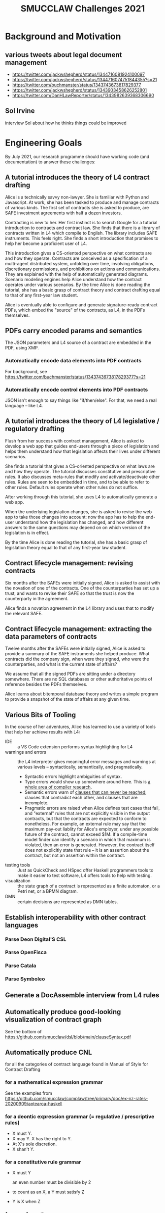#+TITLE: SMUCCLAW Challenges 2021

* Background and Motivation

** various tweets about legal document management

- https://twitter.com/jackwshepherd/status/1344716081924100097
- https://twitter.com/jackwshepherd/status/1344716074751844355?s=21
- https://twitter.com/buchmanster/status/1343743673817829377
- https://twitter.com/jackwshepherd/status/1343903458626252801
- https://twitter.com/DanHLawReporter/status/1343982639368306690  

** Sol Irvine

interview Sol about how he thinks things could be improved

* Engineering Goals

By July 2021, our research programme should have working code (and documentation) to answer these challenges:

** A tutorial introduces the theory of L4 contract drafting

Alice is a technically savvy non-lawyer. She is familiar with Python and Javascript. At work, she has been tasked to produce and manage contracts of various kinds. The first set of contracts she is asked to produce, are SAFE investment agreements with half a dozen investors.

Contracting is new to her. Her first instinct is to search Google for a tutorial introduction to contracts and contract law. She finds that there is a library of contracts written in L4 which compile to English. The library includes SAFE instruments. This feels right. She finds a short introduction that promises to help her become a proficient user of L4.

This introduction gives a CS-oriented perspective on what contracts are and how they operate. Contracts are conceived as a specification of a multi-agent distributed system, unfolding over time, involving obligations, discretionary permissions, and prohibitions on actions and communications. They are explained with the help of automatically generated diagrams. Scenario modeling engines help Alice understand how the contract operates under various scenarios. By the time Alice is done reading the tutorial, she has a basic grasp of contract theory and contract drafting equal to that of any first-year law student.

Alice is eventually able to configure and generate signature-ready contract PDFs, which embed the "source" of the contracts, as L4, in the PDFs themselves.

** PDFs carry encoded params and semantics

The JSON parameters and L4 source of a contract are embedded in the PDF, using XMP.

*** Automatically encode data elements into PDF contracts

For background, see https://twitter.com/buchmanster/status/1343743673817829377?s=21

*** Automatically encode control elements into PDF contracts

JSON isn't enough to say things like "if/then/else". For that, we need a real language -- like L4.


** A tutorial introduces the theory of L4 legislative / regulatory drafting

Flush from her success with contract management, Alice is asked to develop a web app that guides end-users through a piece of legislation and helps them understand how that legislation affects their lives under different scenarios.

She finds a tutorial that gives a CS-oriented perspective on what laws are and how they operate. The tutorial discusses constitutive and prescriptive rules. It also discusses meta-rules that modify and activate/deactivate other rules. Rules are seen to be embedded in time, and to be able to refer to other rules. Default rules operate when other rules do not suffice.

After working through this tutorial, she uses L4 to automatically generate a web app.

When the underlying legislation changes, she is asked to revise the web app to take those changes into account: now the app has to help the end-user understand how the legislation has changed, and how different answers to the same questions may depend on on which version of the legislation is in effect.

By the time Alice is done reading the tutorial, she has a basic grasp of legislation theory equal to that of any first-year law student.

** Contract lifecycle management: revising contracts

Six months after the SAFEs were initially signed, Alice is asked to assist with the novation of one of the contracts. One of the counterparties has set up a trust, and wants to revise their SAFE so that the trust is now the counterparty in the agreement.

Alice finds a novation agreement in the L4 library and uses that to modify the relevant SAFE.

** Contract lifecycle management: extracting the data parameters of contracts

Twelve months after the SAFEs were initially signed, Alice is asked to provide a summary of the SAFE instruments she helped produce. What contracts did the company sign, when were they signed, who were the counterparties, and what is the current state of affairs?

We assume that all the signed PDFs are sitting under a directory somewhere. There are no SQL databases or other authoritative points of reference besides the PDFs themselves.

Alice learns about bitemporal database theory and writes a simple program to provide a snapshot of the state of affairs at any given time.

** Various Bits of Tooling

In the course of her adventures, Alice has learned to use a variety of tools that help her achieve results with L4:

- IDE :: a VS Code extension performs syntax highlighting for L4
- warnings and errors :: the L4 interpreter gives meaningful error messages and warnings at various levels -- syntactically, semantically, and pragmatically.
  - Syntactic errors highlight ambiguities of syntax.
  - Type errors would show up somewhere around here. This is [[https://www.cis.upenn.edu/~bcpierce/tapl/][a whole area of compiler research]].
  - Semantic errors warn of [[https://en.wikipedia.org/wiki/Dead_code_elimination][clauses that can never be reached]], clauses that contradict each other, and clauses that are incomplete.
  - Pragmatic errors are raised when Alice defines test cases that fail, and "external" rules that are not explicitly visible in the output contracts, but that the contracts are expected to conform to nonetheless. For example, an external rule may say that the maximum pay-out liablity for Alice's employer, under any possible future of the contract, cannot exceed $1M. If a compile-time model finder can identify a scenario in which that maximum is violated, then an error is generated. However, the contract itself does not explicitly state that rule -- it is an assertion about the contract, but not an assertion within the contract.
- testing tools :: Just as QuickCheck and HSpec offer Haskell programmers tools to make it easier to test software, L4 offers tools to help with testing.
- visualization :: the state graph of a contract is represented as a finite automaton, or a Petri net, or a BPMN diagram.
- DMN :: certain decisions are represented as DMN tables.


** Establish interoperability with other contract languages

*** Parse Deon Digital'S CSL

*** Parse OpenFisca

*** Parse Catala

*** Parse Symboleo

** Generate a DocAssemble interview from L4 rules

** Automatically produce good-looking visualization of contract graph

See the bottom of https://github.com/smucclaw/dsl/blob/main/clauseSyntax.pdf

** Automatically produce CNL

for all the categories of contract language found in Manual of Style for Contract Drafting

*** for a mathematical expression grammar

See the examples from https://github.com/smucclaw/complaw/tree/primary/doc/ex-nz-rates-20200909/aotearoa-haskell

*** for a deontic expression grammar (= regulative / prescriptive rules)

- X must Y.
- X may Y. X has the right to Y.
- At X's sole discretion.
- X shan't Y.

*** for a constitutive rule grammar

- X must Y

  an even number must be divisible by 2

- to count as an X, a Y must satisfy Z

- Y is X when Z

*** for a performative grammer

- P hereby A

*** for a conditional expression grammar

The language should support expressions like:

- when X, ...
- unless Y, ...
- when X, but unless Y, ...

This includes propositional logic:
- X and Y.
- X, provided always that Y.

*** for a temporal expression grammar

all the relations found in the Allen interval logic

- before
- until
- on or about
- during
- etc

*** for a meta-rule prioritization / defeasibility grammar

- Notwithstanding X, Y... :: Y overrides X.
- Subject to X, Y... :: X overrides Y.
- Nothing in this section S shall prevent X from doing Y. :: (X may Y) overrides S.

*** for a lexical scope grammar

- For the purposes of this section
- For the purposes of section 1, 2, and 3.

*** for an explanation of why a decision was made

See Ciao Prolog.

*** with composition

"final output" sentences combine multiple sub-grammars:
- subject to S,
- under conditions C,
- assuming E has previously occurred,
- then party P MAY send a notice N
- to any other party who meets qualifying criteria Q
- instructing them to perform action A
- by deadline D
- if they want to achieve goal G

** LTL/CTL-like property assertions

We need a notion of external rules: assertions that, if the contract violates 'em, we say, the contract fails. But we don't express those assertions inside the contract itself.

For example, we might want in legislation to automatically detect a violation of monotonicity. See the recent case about drunk driving.

** Contract drafting

Using a mix of hardcoded templates and application grammars written in Gf,  L4 contracts can compile to an English-language contract suitable for signature. Intermediate formats may include reST, Markdown, Word Doc, and HTML.

** Multilingual contract drafting

The same tools that produce English-language contracts also produce contracts in at least one other language.

** Legislative Drafting

The same technologies that support the drafting of contracts also support the drafting of legislation and regulations.


** Easily represent legal ontologies, logic, and constraints

https://podcasts.google.com/feed/aHR0cHM6Ly9mZWVkcy50cmFuc2lzdG9yLmZtL3RoZS1zZWFyY2gtc3BhY2U/episode/MTc0OWZkYTgtYWM1Yy00NTI1LTgyODYtNzMwOWFlOGI1NTI5?ep=14

** Easily apply SAT/SMT solvers

** formal verification thinks about laws and contracts the way high-paid lawyers do

https://twitter.com/adamdavidlong/status/1346529170466082816

** L4 supports a macro-like syntax that allows us to factor common verbose expressions into idiomatic short expressions


